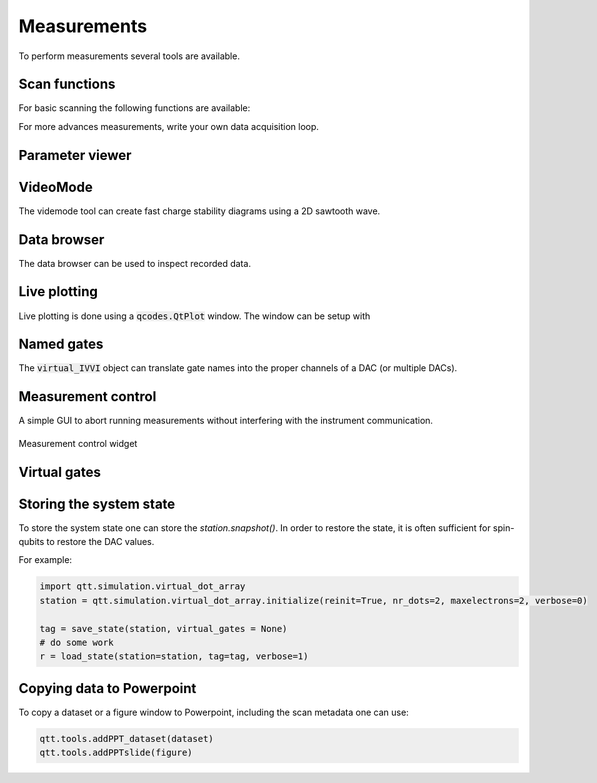 Measurements
============

To perform measurements several tools are available.

Scan functions
--------------

For basic scanning the following functions are available:

.. autosummary::

    qtt.measurements.scans.scan1D
    qtt.measurements.scans.scan2D
    qtt.measurements.scans.scan2Dfast
    qtt.measurements.scans.scan2Dturbo

For more advances measurements, write your own data acquisition loop.


Parameter viewer
----------------

.. autosummary::
    qtt.gui.parameterviewer.ParameterViewer

VideoMode
---------

The videmode tool can create fast charge stability diagrams using a 2D sawtooth wave.

.. autosummary::
    qtt.measurements.videomode.VideoMode

.. raw:: html

    <video width="8000" height="600" controls>
      <source src="_static/videomode-example.mp4" type="video/mp4">
      Your browser does not support the video tag.
    </video>

    

Data browser
------------

The data browser can be used to inspect recorded data. 

.. autosummary::
    qtt.gui.dataviewer.DataViewer
    
Live plotting
-------------

Live plotting is done using a :code:`qcodes.QtPlot` window. The window can be setup with

.. autosummary::
    qtt.tools.setupMeasurementWindows


Named gates
-----------

The :code:`virtual_IVVI` object can translate gate names into the proper channels of a DAC (or multiple DACs).

.. autosummary::
    qtt.instrument_drivers.gates.virtual_IVVI


Measurement control
-------------------

A simple GUI to abort running measurements without interfering with the instrument communication.

.. autosummary::
    qtt.live_plotting.MeasurementControl

.. ::
    .. image:: images/measurement_control.png
        :width: 200px
        :align: center
        :alt: measurement_control widget
    

.. figure:: images/measurement_control.png
    :width: 320px
    :align: center
    :alt: Measurement control widget
    :figclass: align-center

    Measurement control widget
    
Virtual gates
-------------

.. autosummary::
    qtt.instrument_drivers.virtual_gates.virtual_gates


Storing the system state
------------------------

To store the system state one can store the `station.snapshot()`. In order to restore the state,
it is often sufficient for spin-qubits to restore the DAC values.

.. autosummary::
    qtt.measurements.storage.save_state
    qtt.measurements.storage.load_state
    qtt.measurements.storage.list_states

For example:

.. code-block:: python
    
    import qtt.simulation.virtual_dot_array
    station = qtt.simulation.virtual_dot_array.initialize(reinit=True, nr_dots=2, maxelectrons=2, verbose=0)

    tag = save_state(station, virtual_gates = None)
    # do some work
    r = load_state(station=station, tag=tag, verbose=1)


Copying data to Powerpoint
--------------------------

To copy a dataset or a figure window to Powerpoint, including the scan metadata one can use:
 
.. code-block:: python

 	qtt.tools.addPPT_dataset(dataset)
 	qtt.tools.addPPTslide(figure)

 	


